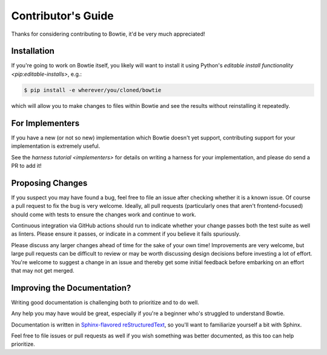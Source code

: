 ===================
Contributor's Guide
===================

Thanks for considering contributing to Bowtie, it'd be very much appreciated!


Installation
------------

If you're going to work on Bowtie itself, you likely will want to install it using Python's `editable install functionality <pip:editable-installs>`, e.g.:

.. code:: sh

    $ pip install -e wherever/you/cloned/bowtie

which will allow you to make changes to files within Bowtie and see the results without reinstalling it repeatedly.

For Implementers
----------------

If you have a new (or not so new) implementation which Bowtie doesn't yet support, contributing support for your implementation is extremely useful.

See the `harness tutorial <implementers>` for details on writing a harness for your implementation, and please do send a PR to add it!


Proposing Changes
-----------------

If you suspect you may have found a bug, feel free to file an issue after checking whether it is a known issue.
Of course a pull request to fix the bug is very welcome.
Ideally, all pull requests (particularly ones that aren't frontend-focused) should come with tests to ensure the changes work and continue to work.

Continuous integration via GitHub actions should run to indicate whether your change passes both the test suite as well as linters.
Please ensure it passes, or indicate in a comment if you believe it fails spuriously.

Please discuss any larger changes ahead of time for the sake of your own time!
Improvements are very welcome, but large pull requests can be difficult to review or may be worth discussing design decisions before investing a lot of effort.
You're welcome to suggest a change in an issue and thereby get some initial feedback before embarking on an effort that may not get merged.


Improving the Documentation?
----------------------------

Writing good documentation is challenging both to prioritize and to do well.

Any help you may have would be great, especially if you're a beginner who's struggled to understand Bowtie.

Documentation is written in `Sphinx-flavored reStructuredText <https://www.sphinx-doc.org>`_, so you'll want to familiarize yourself a bit with Sphinx.

Feel free to file issues or pull requests as well if you wish something was better documented, as this too can help prioritize.
